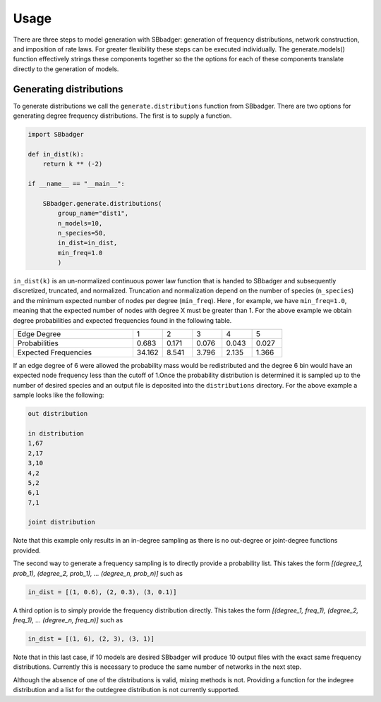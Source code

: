 Usage
=====

There are three steps to model generation with SBbadger: generation of frequency distributions,
network construction, and imposition of rate laws. For greater flexibility these steps can be executed
individually. The generate.models() function effectively strings these components together so the
the options for each of these components translate directly to the generation of models.

Generating distributions
------------------------

To generate distributions we call the ``generate.distributions`` function from SBbadger.  There are two options for
generating degree frequency distributions. The first is to supply a function.

.. code-block:: console

    import SBbadger

    def in_dist(k):
        return k ** (-2)

    if __name__ == "__main__":

        SBbadger.generate.distributions(
            group_name="dist1",
            n_models=10,
            n_species=50,
            in_dist=in_dist,
            min_freq=1.0
            )

``in_dist(k)`` is an un-normalized continuous power law function that is handed to SBbadger and subsequently
discretized, truncated, and normalized. Truncation and normalization depend on the number of species (``n_species``)
and the minimum expected number of nodes per degree (``min_freq``). Here , for example, we have ``min_freq=1.0``,
meaning that the expected number of nodes with degree X must be greater than 1. For the above example we obtain
degree probabilities and expected frequencies found in the following table.

.. list-table::
   :widths: 20, 5, 5, 5, 5, 5

   * - Edge Degree
     - 1
     - 2
     - 3
     - 4
     - 5
   * - Probabilities
     - 0.683
     - 0.171
     - 0.076
     - 0.043
     - 0.027
   * - Expected Frequencies
     - 34.162
     - 8.541
     - 3.796
     - 2.135
     - 1.366

If an edge degree of 6 were allowed the probability mass would be redistributed and the degree 6 bin would
have an expected node frequency less than the cutoff of 1.Once the probability distribution is determined it
is sampled up to the number of desired species and an output file is deposited into the ``distributions``
directory. For the above example a sample looks like the following:

.. code-block:: console

    out distribution

    in distribution
    1,67
    2,17
    3,10
    4,2
    5,2
    6,1
    7,1

    joint distribution

Note that this example only results in an in-degree sampling as there is no out-degree or joint-degree functions
provided.

The second way to generate a frequency sampling is to directly provide a probability list. This takes the form
*[(degree_1, prob_1), (degree_2, prob_1), ... (degree_n, prob_n)]* such as

.. code-block:: console

    in_dist = [(1, 0.6), (2, 0.3), (3, 0.1)]

A third option is to simply provide the frequency distribution directly. This takes the form
*[(degree_1, freq_1), (degree_2, freq_1), ... (degree_n, freq_n)]* such as

.. code-block:: console

    in_dist = [(1, 6), (2, 3), (3, 1)]

Note that in this last case, if 10 models are desired SBbadger will produce 10 output files with the exact same
frequency distributions. Currently this is necessary to produce the same number of networks in the next step.

Although the absence of one of the distributions is valid, mixing methods is not. Providing a function for the indegree
distribution and a list for the outdegree distribution is not currently supported.